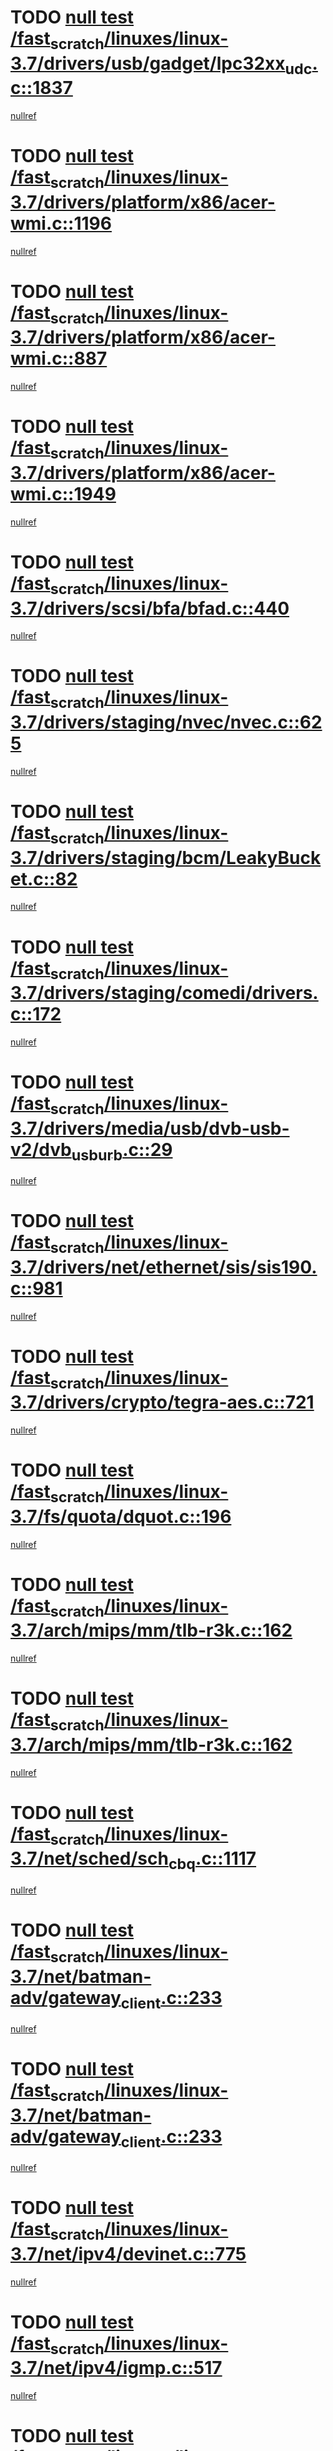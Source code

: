 * TODO [[view:/fast_scratch/linuxes/linux-3.7/drivers/usb/gadget/lpc32xx_udc.c::face=ovl-face1::linb=1837::colb=7::cole=10][null test /fast_scratch/linuxes/linux-3.7/drivers/usb/gadget/lpc32xx_udc.c::1837]]
[[view:/fast_scratch/linuxes/linux-3.7/drivers/usb/gadget/lpc32xx_udc.c::face=ovl-face2::linb=1839::colb=15::cole=18][nullref]]
* TODO [[view:/fast_scratch/linuxes/linux-3.7/drivers/platform/x86/acer-wmi.c::face=ovl-face1::linb=1196::colb=5::cole=8][null test /fast_scratch/linuxes/linux-3.7/drivers/platform/x86/acer-wmi.c::1196]]
[[view:/fast_scratch/linuxes/linux-3.7/drivers/platform/x86/acer-wmi.c::face=ovl-face2::linb=1200::colb=17::cole=21][nullref]]
* TODO [[view:/fast_scratch/linuxes/linux-3.7/drivers/platform/x86/acer-wmi.c::face=ovl-face1::linb=887::colb=5::cole=8][null test /fast_scratch/linuxes/linux-3.7/drivers/platform/x86/acer-wmi.c::887]]
[[view:/fast_scratch/linuxes/linux-3.7/drivers/platform/x86/acer-wmi.c::face=ovl-face2::linb=891::colb=17::cole=21][nullref]]
* TODO [[view:/fast_scratch/linuxes/linux-3.7/drivers/platform/x86/acer-wmi.c::face=ovl-face1::linb=1949::colb=5::cole=8][null test /fast_scratch/linuxes/linux-3.7/drivers/platform/x86/acer-wmi.c::1949]]
[[view:/fast_scratch/linuxes/linux-3.7/drivers/platform/x86/acer-wmi.c::face=ovl-face2::linb=1953::colb=17::cole=21][nullref]]
* TODO [[view:/fast_scratch/linuxes/linux-3.7/drivers/scsi/bfa/bfad.c::face=ovl-face1::linb=440::colb=12::cole=18][null test /fast_scratch/linuxes/linux-3.7/drivers/scsi/bfa/bfad.c::440]]
[[view:/fast_scratch/linuxes/linux-3.7/drivers/scsi/bfa/bfad.c::face=ovl-face2::linb=444::colb=22::cole=30][nullref]]
* TODO [[view:/fast_scratch/linuxes/linux-3.7/drivers/staging/nvec/nvec.c::face=ovl-face1::linb=625::colb=11::cole=19][null test /fast_scratch/linuxes/linux-3.7/drivers/staging/nvec/nvec.c::625]]
[[view:/fast_scratch/linuxes/linux-3.7/drivers/staging/nvec/nvec.c::face=ovl-face2::linb=631::colb=24::cole=27][nullref]]
* TODO [[view:/fast_scratch/linuxes/linux-3.7/drivers/staging/bcm/LeakyBucket.c::face=ovl-face1::linb=82::colb=12::cole=19][null test /fast_scratch/linuxes/linux-3.7/drivers/staging/bcm/LeakyBucket.c::82]]
[[view:/fast_scratch/linuxes/linux-3.7/drivers/staging/bcm/LeakyBucket.c::face=ovl-face2::linb=85::colb=148::cole=156][nullref]]
* TODO [[view:/fast_scratch/linuxes/linux-3.7/drivers/staging/comedi/drivers.c::face=ovl-face1::linb=172::colb=5::cole=9][null test /fast_scratch/linuxes/linux-3.7/drivers/staging/comedi/drivers.c::172]]
[[view:/fast_scratch/linuxes/linux-3.7/drivers/staging/comedi/drivers.c::face=ovl-face2::linb=175::colb=49::cole=53][nullref]]
* TODO [[view:/fast_scratch/linuxes/linux-3.7/drivers/media/usb/dvb-usb-v2/dvb_usb_urb.c::face=ovl-face1::linb=29::colb=6::cole=7][null test /fast_scratch/linuxes/linux-3.7/drivers/media/usb/dvb-usb-v2/dvb_usb_urb.c::29]]
[[view:/fast_scratch/linuxes/linux-3.7/drivers/media/usb/dvb-usb-v2/dvb_usb_urb.c::face=ovl-face2::linb=31::colb=14::cole=18][nullref]]
* TODO [[view:/fast_scratch/linuxes/linux-3.7/drivers/net/ethernet/sis/sis190.c::face=ovl-face1::linb=981::colb=7::cole=8][null test /fast_scratch/linuxes/linux-3.7/drivers/net/ethernet/sis/sis190.c::981]]
[[view:/fast_scratch/linuxes/linux-3.7/drivers/net/ethernet/sis/sis190.c::face=ovl-face2::linb=984::colb=22::cole=25][nullref]]
* TODO [[view:/fast_scratch/linuxes/linux-3.7/drivers/crypto/tegra-aes.c::face=ovl-face1::linb=721::colb=14::cole=16][null test /fast_scratch/linuxes/linux-3.7/drivers/crypto/tegra-aes.c::721]]
[[view:/fast_scratch/linuxes/linux-3.7/drivers/crypto/tegra-aes.c::face=ovl-face2::linb=722::colb=14::cole=17][nullref]]
* TODO [[view:/fast_scratch/linuxes/linux-3.7/fs/quota/dquot.c::face=ovl-face1::linb=196::colb=6::cole=11][null test /fast_scratch/linuxes/linux-3.7/fs/quota/dquot.c::196]]
[[view:/fast_scratch/linuxes/linux-3.7/fs/quota/dquot.c::face=ovl-face2::linb=210::colb=22::cole=29][nullref]]
* TODO [[view:/fast_scratch/linuxes/linux-3.7/arch/mips/mm/tlb-r3k.c::face=ovl-face1::linb=162::colb=6::cole=9][null test /fast_scratch/linuxes/linux-3.7/arch/mips/mm/tlb-r3k.c::162]]
[[view:/fast_scratch/linuxes/linux-3.7/arch/mips/mm/tlb-r3k.c::face=ovl-face2::linb=167::colb=57::cole=62][nullref]]
* TODO [[view:/fast_scratch/linuxes/linux-3.7/arch/mips/mm/tlb-r3k.c::face=ovl-face1::linb=162::colb=6::cole=9][null test /fast_scratch/linuxes/linux-3.7/arch/mips/mm/tlb-r3k.c::162]]
[[view:/fast_scratch/linuxes/linux-3.7/arch/mips/mm/tlb-r3k.c::face=ovl-face2::linb=169::colb=33::cole=38][nullref]]
* TODO [[view:/fast_scratch/linuxes/linux-3.7/net/sched/sch_cbq.c::face=ovl-face1::linb=1117::colb=5::cole=10][null test /fast_scratch/linuxes/linux-3.7/net/sched/sch_cbq.c::1117]]
[[view:/fast_scratch/linuxes/linux-3.7/net/sched/sch_cbq.c::face=ovl-face2::linb=1118::colb=50::cole=57][nullref]]
* TODO [[view:/fast_scratch/linuxes/linux-3.7/net/batman-adv/gateway_client.c::face=ovl-face1::linb=233::colb=27::cole=34][null test /fast_scratch/linuxes/linux-3.7/net/batman-adv/gateway_client.c::233]]
[[view:/fast_scratch/linuxes/linux-3.7/net/batman-adv/gateway_client.c::face=ovl-face2::linb=243::colb=15::cole=24][nullref]]
* TODO [[view:/fast_scratch/linuxes/linux-3.7/net/batman-adv/gateway_client.c::face=ovl-face1::linb=233::colb=27::cole=34][null test /fast_scratch/linuxes/linux-3.7/net/batman-adv/gateway_client.c::233]]
[[view:/fast_scratch/linuxes/linux-3.7/net/batman-adv/gateway_client.c::face=ovl-face2::linb=244::colb=15::cole=24][nullref]]
* TODO [[view:/fast_scratch/linuxes/linux-3.7/net/ipv4/devinet.c::face=ovl-face1::linb=775::colb=7::cole=10][null test /fast_scratch/linuxes/linux-3.7/net/ipv4/devinet.c::775]]
[[view:/fast_scratch/linuxes/linux-3.7/net/ipv4/devinet.c::face=ovl-face2::linb=777::colb=21::cole=29][nullref]]
* TODO [[view:/fast_scratch/linuxes/linux-3.7/net/ipv4/igmp.c::face=ovl-face1::linb=517::colb=6::cole=9][null test /fast_scratch/linuxes/linux-3.7/net/ipv4/igmp.c::517]]
[[view:/fast_scratch/linuxes/linux-3.7/net/ipv4/igmp.c::face=ovl-face2::linb=520::colb=12::cole=21][nullref]]
* TODO [[view:/fast_scratch/linuxes/linux-3.7/net/ipv6/mcast.c::face=ovl-face1::linb=1593::colb=6::cole=9][null test /fast_scratch/linuxes/linux-3.7/net/ipv6/mcast.c::1593]]
[[view:/fast_scratch/linuxes/linux-3.7/net/ipv6/mcast.c::face=ovl-face2::linb=1595::colb=40::cole=44][nullref]]
* TODO [[view:/fast_scratch/linuxes/linux-3.7/net/decnet/af_decnet.c::face=ovl-face1::linb=1253::colb=6::cole=9][null test /fast_scratch/linuxes/linux-3.7/net/decnet/af_decnet.c::1253]]
[[view:/fast_scratch/linuxes/linux-3.7/net/decnet/af_decnet.c::face=ovl-face2::linb=1257::colb=19::cole=22][nullref]]
